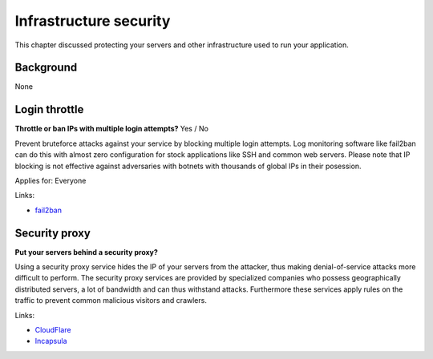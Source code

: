 
.. This is a generated file from data/. DO NOT EDIT.

===========================================
Infrastructure security
===========================================

This chapter discussed protecting your servers and other infrastructure used to run your application.

Background
==========

None




.. _login-throttle:

Login throttle
==============================================================

**Throttle or ban IPs with multiple login attempts?** Yes / No

Prevent bruteforce attacks against your service by blocking multiple login attempts.
Log monitoring software like fail2ban can do this with almost zero configuration for stock applications like SSH and common web servers.
Please note that IP blocking is not effective against adversaries with botnets with thousands of global IPs in their posession.


Applies for: Everyone





Links:

- `fail2ban <http://www.fail2ban.org/>`_





.. _security-proxy:

Security proxy
==============================================================

**Put your servers behind a security proxy?** 

Using a security proxy service hides the IP of your servers from the attacker, thus making denial-of-service attacks more difficult to perform.
The security proxy services are provided by specialized companies who possess geographically distributed servers, a lot of bandwidth and can thus withstand attacks. Furthermore these services apply rules on the traffic to prevent common malicious visitors and crawlers.






Links:

- `CloudFlare <http://cloudflare.com/>`_

- `Incapsula <https://www.incapsula.com/>`_




